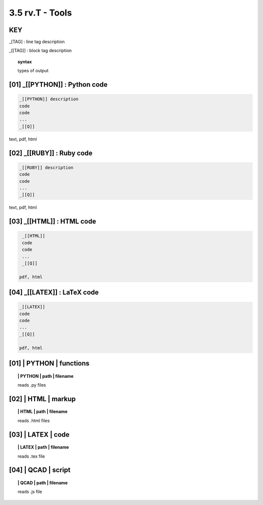 3.5 **rv.T** - Tools
======================


**KEY**  
--------------------------------------------

_[TAG] : line tag description

_[[TAG]] : block tag description

.. raw:: html

    <hr>

.. topic::  syntax

    types of output


**[01]** _[[PYTHON]] : Python code
------------------------------------------------

.. raw:: html

    <hr>


.. code-block:: text
     
      _[[PYTHON]] description
      code
      code
      ...
      _[[Q]]

text, pdf, html


**[02]** _[[RUBY]] : Ruby code
------------------------------------------------

.. raw:: html

    <hr>

.. code-block:: text 
        
     _[[RUBY]] description
     code
     code
     ...
     _[[Q]]
   
text, pdf, html



**[03]** _[[HTML]] : HTML code
------------------------------------------------

.. raw:: html

    <hr>


.. code-block:: text
        
     _[[HTML]]
     code
     code
     ...
     _[[Q]]
   
    pdf, html


**[04]** _[[LATEX]] : LaTeX code
------------------------------------------------

.. raw:: html

    <hr>

.. code-block:: text
        
    _[[LATEX]]
    code
    code
    ...
    _[[Q]]

    pdf, html




**[01]** | PYTHON | functions 
-------------------------------------------

.. raw:: html

    <hr>


.. topic:: | PYTHON | path | filename

   reads .py files


**[02]** | HTML | markup
-------------------------------------------

.. raw:: html

    <hr>


.. topic:: | HTML | path | filename  

   reads .html files


**[03]** | LATEX | code
-------------------------------------------

.. raw:: html

    <hr>

.. topic:: | LATEX | path | filename 

   reads .tex file


**[04]** | QCAD | script
-------------------------------------------

.. raw:: html

    <hr>

.. topic:: | QCAD | path | filename 

   reads .js file